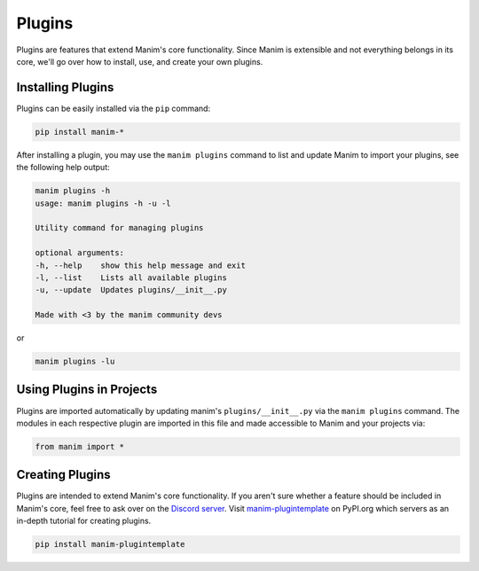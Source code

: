 .. _plugins:

=======
Plugins
=======

Plugins are features that extend Manim's core functionality. Since Manim is
extensible and not everything belongs in its core, we'll go over how to
install, use, and create your own plugins.

.. note: The standard naming convention for plugins is to prefix the plugin with ``manim-``. This makes them easy to find on packages indexes such as PyPI.

Installing Plugins
******************
Plugins can be easily installed via the ``pip``
command:

.. code-block:: bash

    pip install manim-*

After installing a plugin, you may
use the ``manim plugins`` command to list and update Manim to import your
plugins, see the following help output:

.. code-block:: bash

    manim plugins -h
    usage: manim plugins -h -u -l

    Utility command for managing plugins

    optional arguments:
    -h, --help    show this help message and exit
    -l, --list    Lists all available plugins
    -u, --update  Updates plugins/__init__.py

    Made with <3 by the manim community devs

or

.. code-block:: bash

    manim plugins -lu

Using Plugins in Projects
*************************

Plugins are imported automatically by updating manim's
``plugins/__init__.py`` via the ``manim plugins`` command. The modules in
each respective plugin are imported in this file and made accessible to Manim
and your projects via:

.. code-block:: python

    from manim import *



Creating Plugins
****************
Plugins are intended to extend Manim's core functionality. If you aren't sure
whether a feature should be included in Manim's core, feel free to ask over
on the `Discord server <https://discord.gg/mMRrZQW>`_. Visit
`manim-plugintemplate <https://pypi.org/project/manim-plugintemplate/>`_
on PyPI.org which servers as an in-depth tutorial for creating plugins.

.. code-block:: bash

    pip install manim-plugintemplate
